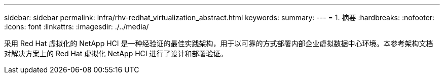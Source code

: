 ---
sidebar: sidebar 
permalink: infra/rhv-redhat_virtualization_abstract.html 
keywords:  
summary:  
---
= 1. 摘要
:hardbreaks:
:nofooter: 
:icons: font
:linkattrs: 
:imagesdir: ./../media/


[role="lead"]
采用 Red Hat 虚拟化的 NetApp HCI 是一种经验证的最佳实践架构，用于以可靠的方式部署内部企业虚拟数据中心环境。本参考架构文档对解决方案上的 Red Hat 虚拟化 NetApp HCI 进行了设计和部署验证。
